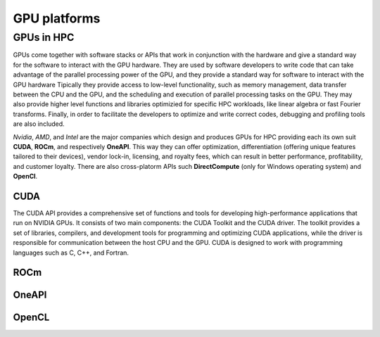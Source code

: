 .. _gpu-platforms:

GPU platforms
=============

.. questions::

   - q1
   - q2

.. objectives::

   - o1
   - o2

.. instructor-note::

   - X min teaching
   - X min exercises

GPUs in HPC
-----------

GPUs come together with software stacks or APIs that  work in conjunction with the hardware and give a standard way for the software to interact with the GPU hardware. They  are used by software developers to write code that can take advantage of the parallel processing power of the GPU, and they provide a standard way for software to interact with the GPU hardware Tipically they provide access to low-level functionality, such as memory management, data transfer between the CPU and the GPU, and the scheduling and execution of parallel processing tasks on the GPU. They may also provide higher level functions and libraries optimizied for specific HPC  workloads, like linear algebra or fast Fourier transforms. Finally, in order to facilitate the developers to optimize and write correct codes, debugging  and profiling tools are also included. 

*Nvidia*, *AMD*, and *Intel* are the major companies which design and produces GPUs for HPC providing each its own suit **CUDA**, **ROCm**, and respectively **OneAPI**. This way they can offer optimization, differentiation (offering unique features tailored to their devices), vendor lock-in, licensing, and royalty fees, which can result in better performance, profitability, and customer loyalty. 
There are also cross-platorm APIs such **DirectCompute** (only for Windows operating system) and **OpenCl**.


CUDA
~~~~~~
The CUDA API provides a comprehensive set of functions and tools for developing high-performance applications that run on NVIDIA GPUs. It consists of two main components: the CUDA Toolkit and the CUDA driver. The toolkit provides a set of libraries, compilers, and development tools for programming and optimizing CUDA applications, while the driver is responsible for communication between the host CPU and the GPU. CUDA is designed to work with programming languages such as C, C++, and Fortran.


ROCm
~~~~

OneAPI
~~~~~~


OpenCL
~~~~~~ 

.. keypoints::

   - k1
   - k2
